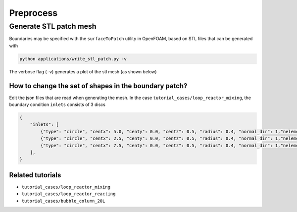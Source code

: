 Preprocess
=====


.. _stl_patch:

Generate STL patch mesh
------------

Boundaries may be specified with the ``surfaceToPatch`` utility in OpenFOAM, based on STL files that can be generated with

.. code-block:: console

   python applications/write_stl_patch.py -v


The verbose flag (``-v``) generates a plot of the stl mesh (as shown below)

.. _fig:stl_patch:

.. figure:: https://raw.githubusercontent.com/NREL/BioReactorDesign/main/assets/simpleOutput.png
     :width: 70%
     :align: center
     :name: fig-stl-patch
     :target: https://raw.githubusercontent.com/NREL/BioReactorDesign/main/assets/simpleOutput.png
     :alt: STL patch

How to change the set of shapes in the boundary patch?
^^^^^^^^^^^^^^^

Edit the json files that are read when generating the mesh. In the case ``tutorial_cases/loop_reactor_mixing``, the boundary condition ``inlets`` consists of 3 discs

.. code-block:: json

   {
       "inlets": [
           {"type": "circle", "centx": 5.0, "centy": 0.0, "centz": 0.5, "radius": 0.4, "normal_dir": 1,"nelements": 50},
           {"type": "circle", "centx": 2.5, "centy": 0.0, "centz": 0.5, "radius": 0.4, "normal_dir": 1,"nelements": 50},
           {"type": "circle", "centx": 7.5, "centy": 0.0, "centz": 0.5, "radius": 0.4, "normal_dir": 1,"nelements": 50}
       ],
   }


Related tutorials
^^^^^^^^^^^^^^^

- ``tutorial_cases/loop_reactor_mixing``
- ``tutorial_cases/loop_reactor_reacting``
- ``tutorial_cases/bubble_column_20L``



